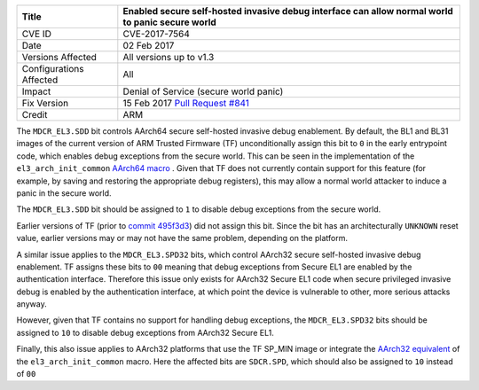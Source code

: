 +----------------+-------------------------------------------------------------+
| Title          | Enabled secure self-hosted invasive debug interface can     |
|                | allow normal world to panic secure world                    |
+================+=============================================================+
| CVE ID         | CVE-2017-7564                                               |
+----------------+-------------------------------------------------------------+
| Date           | 02 Feb 2017                                                 |
+----------------+-------------------------------------------------------------+
| Versions       | All versions up to v1.3                                     |
| Affected       |                                                             |
+----------------+-------------------------------------------------------------+
| Configurations | All                                                         |
| Affected       |                                                             |
+----------------+-------------------------------------------------------------+
| Impact         | Denial of Service (secure world panic)                      |
+----------------+-------------------------------------------------------------+
| Fix Version    | 15 Feb 2017 `Pull Request #841`_                            |
+----------------+-------------------------------------------------------------+
| Credit         | ARM                                                         |
+----------------+-------------------------------------------------------------+

The ``MDCR_EL3.SDD`` bit controls AArch64 secure self-hosted invasive debug
enablement. By default, the BL1 and BL31 images of the current version of ARM
Trusted Firmware (TF) unconditionally assign this bit to ``0`` in the early
entrypoint code, which enables debug exceptions from the secure world. This can
be seen in the implementation of the ``el3_arch_init_common`` `AArch64 macro`_ .
Given that TF does not currently contain support for this feature (for example,
by saving and restoring the appropriate debug registers), this may allow a
normal world attacker to induce a panic in the secure world.

The ``MDCR_EL3.SDD`` bit should be assigned to ``1`` to disable debug exceptions
from the secure world.

Earlier versions of TF (prior to `commit 495f3d3`_) did not assign this bit.
Since the bit has an architecturally ``UNKNOWN`` reset value, earlier versions
may or may not have the same problem, depending on the platform.

A similar issue applies to the ``MDCR_EL3.SPD32`` bits, which control AArch32
secure self-hosted invasive debug enablement. TF assigns these bits to ``00``
meaning that debug exceptions from Secure EL1 are enabled by the authentication
interface. Therefore this issue only exists for AArch32 Secure EL1 code when
secure privileged invasive debug is enabled by the authentication interface, at
which point the device is vulnerable to other, more serious attacks anyway.

However, given that TF contains no support for handling debug exceptions, the
``MDCR_EL3.SPD32`` bits should be assigned to ``10`` to disable debug exceptions
from AArch32 Secure EL1.

Finally, this also issue applies to AArch32 platforms that use the TF SP_MIN
image or integrate the `AArch32 equivalent`_ of the ``el3_arch_init_common``
macro. Here the affected bits are ``SDCR.SPD``, which should also be assigned to
``10`` instead of ``00``

.. _commit 495f3d3: https://github.com/ARM-software/arm-trusted-firmware/commit/495f3d3
.. _AArch64 macro: https://github.com/ARM-software/arm-trusted-firmware/blob/bcc2bf0/include/common/aarch64/el3_common_macros.S#L85
.. _AArch32 equivalent: https://github.com/ARM-software/arm-trusted-firmware/blob/bcc2bf0/include/common/aarch32/el3_common_macros.S#L41
.. _Pull Request #841: https://github.com/ARM-software/arm-trusted-firmware/pull/841
